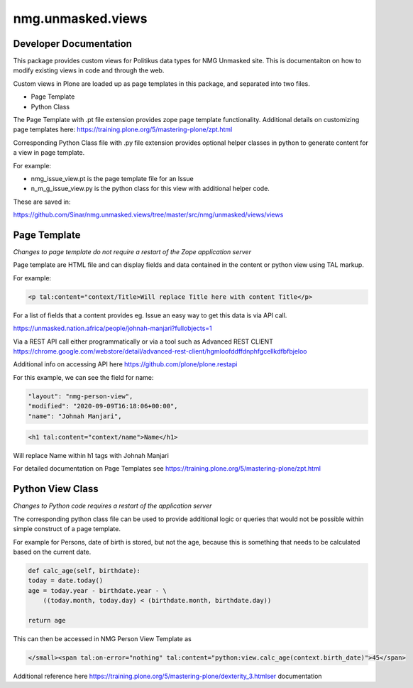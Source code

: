 ==================
nmg.unmasked.views
==================

Developer Documentation
=======================

This package provides custom views for Politikus data types for NMG
Unmasked site. This is documentaiton on how to modify existing views in
code and through the web.

Custom views in Plone are loaded up as page templates in this package,
and separated into two files.

- Page Template
- Python Class

The Page Template with .pt file extension provides zope page template
functionality.  Additional details on customizing page templates here:
https://training.plone.org/5/mastering-plone/zpt.html

Corresponding Python Class file with .py file extension provides
optional helper classes in python to generate content for a view in page
template.

For example:

- nmg_issue_view.pt is the page template file for an Issue
- n_m_g_issue_view.py is the python class for this view with additional
  helper code.

These are saved in:

https://github.com/Sinar/nmg.unmasked.views/tree/master/src/nmg/unmasked/views/views

Page Template
=============

*Changes to page template do not require a restart of the Zope
application server*

Page template are HTML file and can display fields and data contained in
the content or python view using TAL markup.

For example:

.. code-block:: html

    <p tal:content="context/Title>Will replace Title here with content Title</p>

For a list of fields that a content provides eg. Issue an easy way to
get this data is via API call.

https://unmasked.nation.africa/people/johnah-manjari?fullobjects=1

Via a REST API call either programmatically or via a tool such as
Advanced REST CLIENT https://chrome.google.com/webstore/detail/advanced-rest-client/hgmloofddffdnphfgcellkdfbfbjeloo

Additional info on accessing API here https://github.com/plone/plone.restapi

For this example, we can see the field for name:

.. code-block:: javascript

    "layout": "nmg-person-view", 
    "modified": "2020-09-09T16:18:06+00:00", 
    "name": "Johnah Manjari", 

.. code-block:: html

    <h1 tal:content="context/name">Name</h1>

Will replace Name within h1 tags with Johnah Manjari


For detailed documentation on Page Templates see
https://training.plone.org/5/mastering-plone/zpt.html

Python View Class
=================

*Changes to Python code requires a restart of the application server*

The corresponding python class file can be used to provide additional
logic or queries that would not be possible within simple construct of a
page template.

For example for Persons, date of birth is stored, but not the age,
because this is something that needs to be calculated based on the
current date.

.. code-block:: python

        def calc_age(self, birthdate):
        today = date.today()
        age = today.year - birthdate.year - \
            ((today.month, today.day) < (birthdate.month, birthdate.day))

        return age

This can then be accessed in NMG Person View Template as

.. code-block:: html

    </small><span tal:on-error="nothing" tal:content="python:view.calc_age(context.birth_date)">45</span>


Additional reference here
https://training.plone.org/5/mastering-plone/dexterity_3.htmlser documentation
